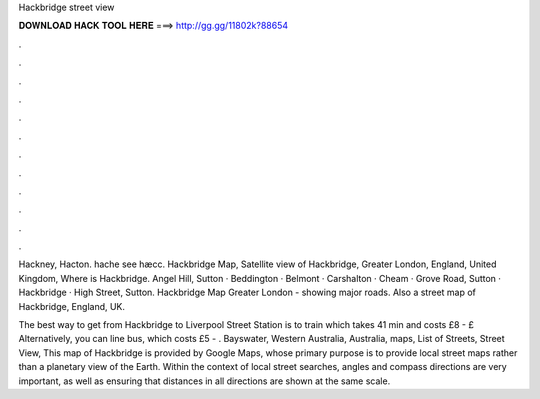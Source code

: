 Hackbridge street view



𝐃𝐎𝐖𝐍𝐋𝐎𝐀𝐃 𝐇𝐀𝐂𝐊 𝐓𝐎𝐎𝐋 𝐇𝐄𝐑𝐄 ===> http://gg.gg/11802k?88654



.



.



.



.



.



.



.



.



.



.



.



.

Hackney, Hacton. hache see hæcc. Hackbridge Map, Satellite view of Hackbridge, Greater London, England, United Kingdom, Where is Hackbridge. Angel Hill, Sutton · Beddington · Belmont · Carshalton · Cheam · Grove Road, Sutton · Hackbridge · High Street, Sutton. Hackbridge Map Greater London - showing major roads. Also a street map of Hackbridge, England, UK.

The best way to get from Hackbridge to Liverpool Street Station is to train which takes 41 min and costs £8 - £ Alternatively, you can line bus, which costs £5 - . Bayswater, Western Australia, Australia, maps, List of Streets, Street View,  This map of Hackbridge is provided by Google Maps, whose primary purpose is to provide local street maps rather than a planetary view of the Earth. Within the context of local street searches, angles and compass directions are very important, as well as ensuring that distances in all directions are shown at the same scale.

